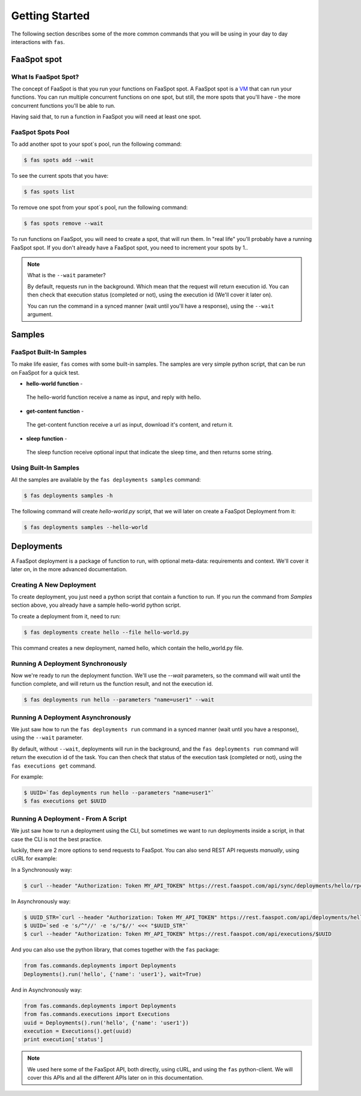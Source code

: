 Getting Started
===============

The following section describes some of the more common commands that you will
be using in your day to day interactions with ``fas``.


FaaSpot spot
------------

What Is FaaSpot Spot?
^^^^^^^^^^^^^^^^^^^^^

The concept of FaaSpot is that you run your functions on FaaSpot spot.
A FaaSpot spot is a `VM <https://en.wikipedia.org/wiki/Virtual_machine>`_ that can run your functions.
You can run multiple concurrent functions on one spot, but still,
the more spots that you'll have - the more concurrent functions you'll be able to run.

Having said that, to run a function in FaaSpot you will need at least one spot.

FaaSpot Spots Pool
^^^^^^^^^^^^^^^^^^

To add another spot to your spot`s pool, run the following command:

.. code-block:: sh

    $ fas spots add --wait

To see the current spots that you have:

.. code-block:: sh

    $ fas spots list

To remove one spot from your spot`s pool, run the following command:

.. code-block:: sh

    $ fas spots remove --wait

To run functions on FaaSpot, you will need to create a spot, that will run them.
In "real life" you'll probably have a running FaaSpot spot.
If you don't already have a FaaSpot spot, you need to increment your spots by 1..

.. note::
    What is the ``--wait`` parameter?

    By default, requests run in the background.
    Which mean that the request will return execution id.
    You can then check that execution status (completed or not), using the execution id (We'll cover it later on).

    You can run the command in a synced manner (wait until you'll have a response),
    using the ``--wait`` argument.


Samples
-------

FaaSpot Built-In Samples
^^^^^^^^^^^^^^^^^^^^^^^^

To make life easier, ``fas`` comes with some built-in samples.
The samples are very simple python script, that can be run on FaaSpot for a quick test.

* **hello-world function** -
 The hello-world function receive a name as input, and reply with hello.

* **get-content function** -
 The get-content function receive a url as input, download it's content, and return it.

* **sleep function** -
 The sleep function receive optional input that indicate the sleep time, and then returns some string.


Using Built-In Samples
^^^^^^^^^^^^^^^^^^^^^^

All the samples are available by the ``fas deployments samples`` command:

.. code-block:: sh

    $ fas deployments samples -h

The following command will create `hello-world.py` script, that we will later on create a FaaSpot Deployment from it:

.. code-block:: sh

    $ fas deployments samples --hello-world



Deployments
-----------

A FaaSpot deployment is a package of function to run, with optional meta-data:
requirements and context. We'll cover it later on, in the more advanced documentation.

Creating A New Deployment
^^^^^^^^^^^^^^^^^^^^^^^^^

To create deployment, you just need a python script that contain a function to run.
If you run the command from `Samples` section above, you already have a sample hello-world python script.

To create a deployment from it, need to run:

.. code-block:: sh

    $ fas deployments create hello --file hello-world.py

This command creates a new deployment, named hello, which contain the hello_world.py file.


Running A Deployment Synchronously
^^^^^^^^^^^^^^^^^^^^^^^^^^^^^^^^^^

Now we're ready to run the deployment function.
We'll use the `--wait` parameters, so the command will wait until the function complete,
and will return us the function result, and not the execution id.

.. code-block:: sh

    $ fas deployments run hello --parameters "name=user1" --wait


Running A Deployment Asynchronously
^^^^^^^^^^^^^^^^^^^^^^^^^^^^^^^^^^^

We just saw how to run the ``fas deployments run`` command in a synced manner (wait until you have a response),
using the ``--wait`` parameter.

By default, without ``--wait``, deployments will run in the background,
and the ``fas deployments run`` command will return the execution id of the task.
You can then check that status of the execution task (completed or not), using the ``fas executions get`` command.

For example:

.. code-block:: sh

    $ UUID=`fas deployments run hello --parameters "name=user1"`
    $ fas executions get $UUID


Running A Deployment - From A Script
^^^^^^^^^^^^^^^^^^^^^^^^^^^^^^^^^^^^

We just saw how to run a deployment using the CLI, but sometimes we want to run deployments inside a script,
in that case the CLI is not the best practice.

luckily, there are 2 more options to send requests to FaaSpot.
You can also send REST API requests `manually`, using cURL for example:

In a Synchronously way:

.. code-block:: sh

    $ curl --header "Authorization: Token MY_API_TOKEN" https://rest.faaspot.com/api/sync/deployments/hello/rpc/?name=user1

In Asynchronously way:

.. code-block:: sh

    $ UUID_STR=`curl --header "Authorization: Token MY_API_TOKEN" https://rest.faaspot.com/api/deployments/hello/rpc/?name=user1`
    $ UUID=`sed -e 's/^"//' -e 's/"$//' <<< "$UUID_STR"`
    $ curl --header "Authorization: Token MY_API_TOKEN" https://rest.faaspot.com/api/executions/$UUID

And you can also use the python library, that comes together with the ``fas`` package:

.. code-block:: python

   from fas.commands.deployments import Deployments
   Deployments().run('hello', {'name': 'user1'}, wait=True)

And in Asynchronously way:

.. code-block:: python

   from fas.commands.deployments import Deployments
   from fas.commands.executions import Executions
   uuid = Deployments().run('hello', {'name': 'user1'})
   execution = Executions().get(uuid)
   print execution['status']

.. note::
    We used here some of the FaaSpot API, both directly, using cURL, and using the ``fas`` python-client.
    We will cover this APIs and all the different APIs later on in this documentation.